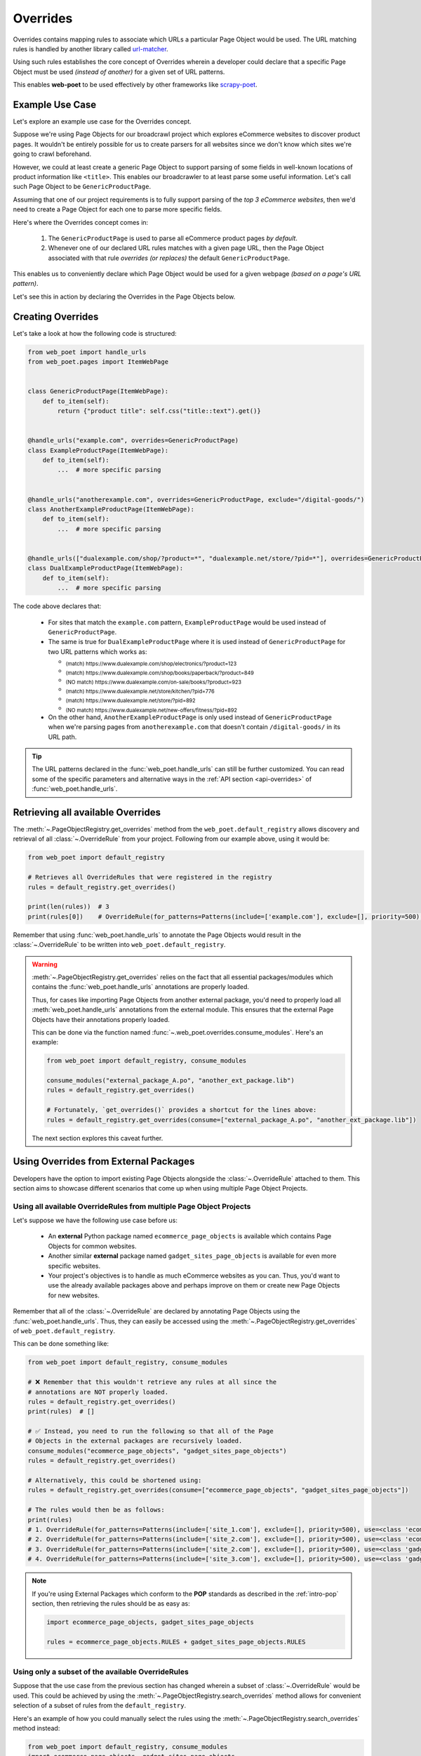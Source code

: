 .. _`intro-overrides`:

Overrides
=========

Overrides contains mapping rules to associate which URLs a particular
Page Object would be used. The URL matching rules is handled by another library
called `url-matcher <https://url-matcher.readthedocs.io>`_.

Using such rules establishes the core concept of Overrides wherein a developer
could declare that a specific Page Object must be used *(instead of another)*
for a given set of URL patterns.

This enables **web-poet** to be used effectively by other frameworks like 
`scrapy-poet <https://scrapy-poet.readthedocs.io>`_.

Example Use Case
----------------

Let's explore an example use case for the Overrides concept.

Suppose we're using Page Objects for our broadcrawl project which explores
eCommerce websites to discover product pages. It wouldn't be entirely possible
for us to create parsers for all websites since we don't know which sites we're
going to crawl beforehand.

However, we could at least create a generic Page Object to support parsing of
some fields in well-known locations of product information like ``<title>``.
This enables our broadcrawler to at least parse some useful information. Let's
call such Page Object to be ``GenericProductPage``.

Assuming that one of our project requirements is to fully support parsing of the
`top 3 eCommerce websites`, then we'd need to create a Page Object for each one
to parse more specific fields.

Here's where the Overrides concept comes in:

    1. The ``GenericProductPage`` is used to parse all eCommerce product pages
       `by default`.
    2. Whenever one of our declared URL rules matches with a given page URL,
       then the Page Object associated with that rule `overrides (or replaces)`
       the default ``GenericProductPage``.

This enables us to conveniently declare which Page Object would be used for a
given webpage `(based on a page's URL pattern)`.

Let's see this in action by declaring the Overrides in the Page Objects below.


Creating Overrides
------------------

Let's take a look at how the following code is structured:

.. code-block:: python

    from web_poet import handle_urls
    from web_poet.pages import ItemWebPage


    class GenericProductPage(ItemWebPage):
        def to_item(self):
            return {"product title": self.css("title::text").get()}


    @handle_urls("example.com", overrides=GenericProductPage)
    class ExampleProductPage(ItemWebPage):
        def to_item(self):
            ...  # more specific parsing


    @handle_urls("anotherexample.com", overrides=GenericProductPage, exclude="/digital-goods/")
    class AnotherExampleProductPage(ItemWebPage):
        def to_item(self):
            ...  # more specific parsing


    @handle_urls(["dualexample.com/shop/?product=*", "dualexample.net/store/?pid=*"], overrides=GenericProductPage)
    class DualExampleProductPage(ItemWebPage):
        def to_item(self):
            ...  # more specific parsing

The code above declares that:

    - For sites that match the ``example.com`` pattern, ``ExampleProductPage``
      would be used instead of ``GenericProductPage``.
    - The same is true for ``DualExampleProductPage`` where it is used
      instead of ``GenericProductPage`` for two URL patterns which works as:

      - :sub:`(match) https://www.dualexample.com/shop/electronics/?product=123`
      - :sub:`(match) https://www.dualexample.com/shop/books/paperback/?product=849`
      - :sub:`(NO match) https://www.dualexample.com/on-sale/books/?product=923`
      - :sub:`(match) https://www.dualexample.net/store/kitchen/?pid=776`
      - :sub:`(match) https://www.dualexample.net/store/?pid=892`
      - :sub:`(NO match) https://www.dualexample.net/new-offers/fitness/?pid=892`

    - On the other hand, ``AnotherExampleProductPage`` is only used instead of
      ``GenericProductPage`` when we're parsing pages from ``anotherexample.com``
      that doesn't contain ``/digital-goods/`` in its URL path.

.. tip::

    The URL patterns declared in the :func:`web_poet.handle_urls` can still be
    further customized. You can read some of the specific parameters and
    alternative ways in the :ref:`API section <api-overrides>` of
    :func:`web_poet.handle_urls`.


Retrieving all available Overrides
----------------------------------

The :meth:`~.PageObjectRegistry.get_overrides` method from the ``web_poet.default_registry``
allows discovery and retrieval of  all :class:`~.OverrideRule` from your project.
Following from our example above, using it would be:

.. code-block:: python

    from web_poet import default_registry

    # Retrieves all OverrideRules that were registered in the registry
    rules = default_registry.get_overrides()

    print(len(rules))  # 3
    print(rules[0])    # OverrideRule(for_patterns=Patterns(include=['example.com'], exclude=[], priority=500), use=<class 'my_project.page_objects.ExampleProductPage'>, instead_of=<class 'my_project.page_objects.GenericProductPage'>, meta={})

Remember that using :func:`web_poet.handle_urls` to annotate the Page Objects
would result in the :class:`~.OverrideRule` to be written into ``web_poet.default_registry``.


.. warning::

    :meth:`~.PageObjectRegistry.get_overrides` relies on the fact that all essential
    packages/modules which contains the :func:`web_poet.handle_urls`
    annotations are properly loaded.

    Thus, for cases like importing Page Objects from another external package, you'd
    need to properly load all :meth:`web_poet.handle_urls` annotations
    from the external module. This ensures that the external Page Objects have
    their annotations properly loaded.

    This can be done via the function named :func:`~.web_poet.overrides.consume_modules`.
    Here's an example:

    .. code-block:: python

        from web_poet import default_registry, consume_modules

        consume_modules("external_package_A.po", "another_ext_package.lib")
        rules = default_registry.get_overrides()

        # Fortunately, `get_overrides()` provides a shortcut for the lines above:
        rules = default_registry.get_overrides(consume=["external_package_A.po", "another_ext_package.lib"])

    The next section explores this caveat further.


Using Overrides from External Packages
--------------------------------------

Developers have the option to import existing Page Objects alongside the
:class:`~.OverrideRule` attached to them. This section aims to showcase different
scenarios that come up when using multiple Page Object Projects.

Using all available OverrideRules from multiple Page Object Projects
~~~~~~~~~~~~~~~~~~~~~~~~~~~~~~~~~~~~~~~~~~~~~~~~~~~~~~~~~~~~~~~~~~~~

Let's suppose we have the following use case before us:

    - An **external** Python package named ``ecommerce_page_objects`` is available
      which contains Page Objects for common websites.
    - Another similar **external** package named ``gadget_sites_page_objects`` is
      available for even more specific websites.
    - Your project's objectives is to handle as much eCommerce websites as you
      can. Thus, you'd want to use the already available packages above and
      perhaps improve on them or create new Page Objects for new websites.

Remember that all of the :class:`~.OverrideRule` are declared by annotating
Page Objects using the :func:`web_poet.handle_urls`. Thus, they can easily be
accessed using the :meth:`~.PageObjectRegistry.get_overrides` of ``web_poet.default_registry``.

This can be done something like:

.. code-block:: python

    from web_poet import default_registry, consume_modules

    # ❌ Remember that this wouldn't retrieve any rules at all since the
    # annotations are NOT properly loaded.
    rules = default_registry.get_overrides()
    print(rules)  # []

    # ✅ Instead, you need to run the following so that all of the Page
    # Objects in the external packages are recursively loaded.
    consume_modules("ecommerce_page_objects", "gadget_sites_page_objects")
    rules = default_registry.get_overrides()

    # Alternatively, this could be shortened using:
    rules = default_registry.get_overrides(consume=["ecommerce_page_objects", "gadget_sites_page_objects"])

    # The rules would then be as follows:
    print(rules)
    # 1. OverrideRule(for_patterns=Patterns(include=['site_1.com'], exclude=[], priority=500), use=<class 'ecommerce_page_objects.site_1.EcomSite1'>, instead_of=<class 'ecommerce_page_objects.EcomGenericPage'>, meta={})
    # 2. OverrideRule(for_patterns=Patterns(include=['site_2.com'], exclude=[], priority=500), use=<class 'ecommerce_page_objects.site_2.EcomSite2'>, instead_of=<class 'ecommerce_page_objects.EcomGenericPage'>, meta={})
    # 3. OverrideRule(for_patterns=Patterns(include=['site_2.com'], exclude=[], priority=500), use=<class 'gadget_sites_page_objects.site_2.GadgetSite2'>, instead_of=<class 'gadget_sites_page_objects.GadgetGenericPage'>, meta={})
    # 4. OverrideRule(for_patterns=Patterns(include=['site_3.com'], exclude=[], priority=500), use=<class 'gadget_sites_page_objects.site_3.GadgetSite3'>, instead_of=<class 'gadget_sites_page_objects.GadgetGenericPage'>, meta={})

.. note::

    If you're using External Packages which conform to the **POP**
    standards as described in the :ref:`intro-pop` section, then retrieving
    the rules should be as easy as:

    .. code-block:: python

        import ecommerce_page_objects, gadget_sites_page_objects

        rules = ecommerce_page_objects.RULES + gadget_sites_page_objects.RULES


.. _`intro-rule-subset`:

Using only a subset of the available OverrideRules
~~~~~~~~~~~~~~~~~~~~~~~~~~~~~~~~~~~~~~~~~~~~~~~~~~

Suppose that the use case from the previous section has changed wherein a
subset of :class:`~.OverrideRule` would be used. This could be achieved by
using the :meth:`~.PageObjectRegistry.search_overrides` method allows for
convenient selection of a subset of rules from the ``default_registry``.

Here's an example of how you could manually select the rules using the
:meth:`~.PageObjectRegistry.search_overrides` method instead:

.. code-block:: python

    from web_poet import default_registry, consume_modules
    import ecommerce_page_objects, gadget_sites_page_objects

    consume_modules("ecommerce_page_objects", "gadget_sites_page_objects")

    ecom_rules = default_registry.search_overrides(instead_of=ecommerce_page_objects.EcomGenericPage)
    print(ecom_rules)
    # OverrideRule(for_patterns=Patterns(include=['site_1.com'], exclude=[], priority=500), use=<class 'ecommerce_page_objects.site_1.EcomSite1'>, instead_of=<class 'ecommerce_page_objects.EcomGenericPage'>, meta={})
    # OverrideRule(for_patterns=Patterns(include=['site_2.com'], exclude=[], priority=500), use=<class 'ecommerce_page_objects.site_2.EcomSite2'>, instead_of=<class 'ecommerce_page_objects.EcomGenericPage'>, meta={})

    gadget_rules = default_registry.search_overrides(use=gadget_sites_page_objects.site_3.GadgetSite3)
    print(gadget_rules)
    # OverrideRule(for_patterns=Patterns(include=['site_3.com'], exclude=[], priority=500), use=<class 'gadget_sites_page_objects.site_3.GadgetSite3'>, instead_of=<class 'gadget_sites_page_objects.GadgetGenericPage'>, meta={})
 
    rules = ecom_rules + gadget_rules 

As you can see, using the :meth:`~.PageObjectRegistry.search_overrides` method allows you to
conveniently select for :class:`~.OverrideRule` which conform to a specific criteria. This
allows you to conveniently drill down to which :class:`~.OverrideRule` you're interested in
using.

Handling conflicts from using Multiple External Packages
--------------------------------------------------------

You might've observed from the previous section that retrieving the list of all
:class:`~.OverrideRule` from two different external packages may result in a
conflict. 

We can take a look at the rules for **#2** and **#3**:

.. code-block:: python

    # 2. OverrideRule(for_patterns=Patterns(include=['site_2.com'], exclude=[], priority=500), use=<class 'ecommerce_page_objects.site_2.EcomSite2'>, instead_of=<class 'ecommerce_page_objects.EcomGenericPage'>, meta={})
    # 3. OverrideRule(for_patterns=Patterns(include=['site_2.com'], exclude=[], priority=500), use=<class 'gadget_sites_page_objects.site_2.GadgetSite2'>, instead_of=<class 'gadget_sites_page_objects.GadgetGenericPage'>, meta={})

However, it's technically **NOT** a conflict, **yet**, since:

    - ``ecommerce_page_objects.site_2.EcomSite2`` would only be used in **site_2.com**
      if ``ecommerce_page_objects.EcomGenericPage`` is to be replaced.
    - The same case with ``gadget_sites_page_objects.site_2.GadgetSite2`` wherein
      it's only going to be utilized for **site_2.com** if the following is to be
      replaced: ``gadget_sites_page_objects.GadgetGenericPage``.

It would be only become a conflict if the **#2** and **#3** :class:`~.OverrideRule`
for **site_2.com** both `intend to replace the` **same** `Page Object`. In fact,
none of the :class:`~.OverrideRule` above would ever be used if your project never
intends to use the following Page Objects *(since there's nothing to override)*.

However, let's suppose that there are :class:`~.OverrideRule` which actually result
in a conflict. To give an example, let's suppose that rules **#2** and **#3** `intends
to replace the` **same** `Page Object`. It would look something like:

.. code-block:: python

    # 2. OverrideRule(for_patterns=Patterns(include=['site_2.com'], exclude=[], priority=500), use=<class 'ecommerce_page_objects.site_2.EcomSite2'>, instead_of=<class 'common_items.ProductGenericPage'>, meta={})
    # 3. OverrideRule(for_patterns=Patterns(include=['site_2.com'], exclude=[], priority=500), use=<class 'gadget_sites_page_objects.site_2.GadgetSite2'>, instead_of=<class 'common_items.ProductGenericPage'>, meta={})

There are two main ways we recommend in solving this.

**1. Priority Resolution**

If you notice, the ``for_patterns`` attribute of :class:`~.OverrideRule` is an
instance of `url_matcher.Patterns
<https://url-matcher.readthedocs.io/en/stable/api_reference.html#module-url-matcher>`_.
This instance also has a ``priority`` param where a higher value will be chosen
in times of conflict.

.. note::

    The `url-matcher`_ library is the one responsible breaking such ``priority`` conflicts
    `(amongst others)`. It's specifically discussed in this section: `rules-conflict-resolution
    <https://url-matcher.readthedocs.io/en/stable/intro.html#rules-conflict-resolution>`_.

Thus, it is recommended that you always update the ``priority`` value when using
an external package containing Page Objects before repackaging it again. This ensures
that no conflicts would be made when other developers use your new package.

Unfortunately, updating the ``priority`` value directly isn't possible as 
:class:`url_matcher.Patterns` is a **frozen** `dataclass`. The same is true for
:class:`~.OverrideRule`. This is made by design so that they are hashable and could
be deduplicated immediately without consequences of them changing in value.

Thus, if the conflict cannot be resolved by the ``priority`` param, then
the next approach could be used.

**2. Specifically Selecting the Rules**

When the last resort of ``priority``-resolution doesn't work, then you could always
specifically select the list of :class:`~.OverrideRule` you want to use.

We recommend in creating an **inclusion**-list rather than an **exclusion**-list
since the latter is quite brittle. For instance, an external package you're using
has updated its rules where an exlusion strategy misses out on a few rules.
This could lead to a `silent-error` of receiving a different set of rules than
expected.

